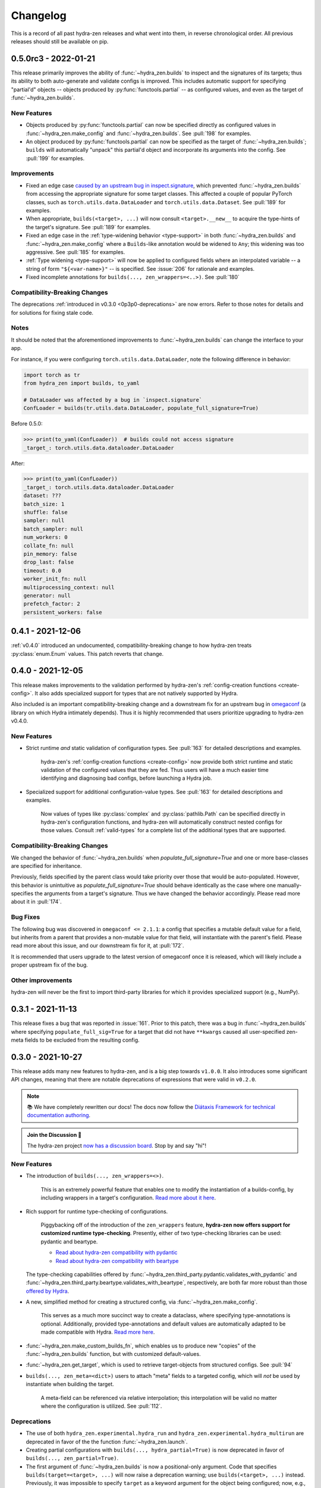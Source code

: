 .. meta::
   :description: The changelog for hydra-zen, including what's new.

=========
Changelog
=========

This is a record of all past hydra-zen releases and what went into them, in reverse 
chronological order. All previous releases should still be available on pip.

.. _v0.5.0:

---------------------
0.5.0rc3 - 2022-01-21
---------------------

This release primarily improves the ability of :func:`~hydra_zen.builds` to inspect and
the signatures of its targets; thus its ability to both auto-generate and validate 
configs is improved. This includes automatic support for specifying "partial'd" objects 
-- objects produced by :py:func:`functools.partial` -- as configured values, and even as
the target of :func:`~hydra_zen.builds`.

New Features
------------
- Objects produced by :py:func:`functools.partial` can now be specified directly as configured values in :func:`~hydra_zen.make_config` and :func:`~hydra_zen.builds`. See :pull:`198` for examples.
- An object produced by :py:func:`functools.partial` can now be specified as the target of :func:`~hydra_zen.builds`; ``builds`` will automatically "unpack" this partial'd object and incorporate its arguments into the config. See :pull:`199` for examples.

Improvements
------------
- Fixed an edge case `caused by an upstream bug in inspect.signature <https://bugs.python.org/issue40897>`_, which prevented :func:`~hydra_zen.builds` from accessing the appropriate signature for some target classes. This affected a couple of popular PyTorch classes, such as ``torch.utils.data.DataLoader`` and ``torch.utils.data.Dataset``. See :pull:`189` for examples. 
- When appropriate, ``builds(<target>, ...)`` will now consult ``<target>.__new__`` to acquire the type-hints of the target's signature. See :pull:`189` for examples. 
- Fixed an edge case in the :ref:`type-widening behavior <type-support>` in both :func:`~hydra_zen.builds` and :func:`~hydra_zen.make_config` where a ``Builds``-like annotation would be widened to ``Any``; this widening was too aggressive. See :pull:`185` for examples.
- :ref:`Type widening <type-support>` will now be applied to configured fields where an interpolated variable -- a string of form ``"${<var-name>}"`` -- is specified. See :issue:`206` for rationale and examples.
- Fixed incomplete annotations for ``builds(..., zen_wrappers=<..>)``. See :pull:`180`

Compatibility-Breaking Changes
------------------------------

The deprecations :ref:`introduced in v0.3.0 <0p3p0-deprecations>` are now errors. Refer to those notes for details and for solutions for fixing stale code.


Notes
-----
It should be noted that the aforementioned improvements to :func:`~hydra_zen.builds` 
can change the interface to your app.

For instance, if you were configuring ``torch.utils.data.DataLoader``, note the 
following difference in behavior:

.. code-block:: python

   import torch as tr
   from hydra_zen import builds, to_yaml

   # DataLoader was affected by a bug in `inspect.signature`
   ConfLoader = builds(tr.utils.data.DataLoader, populate_full_signature=True)

Before 0.5.0:

.. code-block:: pycon

   >>> print(to_yaml(ConfLoader))  # builds could not access signature
   _target_: torch.utils.data.dataloader.DataLoader

After:

.. code-block:: pycon

   >>> print(to_yaml(ConfLoader))
   _target_: torch.utils.data.dataloader.DataLoader
   dataset: ???
   batch_size: 1
   shuffle: false
   sampler: null
   batch_sampler: null
   num_workers: 0
   collate_fn: null
   pin_memory: false
   drop_last: false
   timeout: 0.0
   worker_init_fn: null
   multiprocessing_context: null
   generator: null
   prefetch_factor: 2
   persistent_workers: false


.. _v0.4.1:

------------------
0.4.1 - 2021-12-06
------------------

:ref:`v0.4.0` introduced an undocumented, compatibility-breaking change to how hydra-zen treats :py:class:`enum.Enum` values. This patch reverts that change.

.. _v0.4.0:

------------------
0.4.0 - 2021-12-05
------------------

This release makes improvements to the validation performed by hydra-zen's 
:ref:`config-creation functions <create-config>`. It also adds specialized support for 
types that are not natively supported by Hydra.

Also included is an important compatibility-breaking change and a downstream 
fix for an upstream bug in 
`omegaconf <https://omegaconf.readthedocs.io/en/2.1_branch/>`_ (a library on which 
Hydra intimately depends). Thus it is highly recommended that users prioritize 
upgrading to hydra-zen v0.4.0.

New Features
------------

- Strict runtime *and* static validation of configuration types. See :pull:`163` for detailed descriptions and examples.
  
    hydra-zen's :ref:`config-creation functions <create-config>` now provide both strict runtime and static validation of the configured values that they are fed. Thus users will have a much easier time identifying and diagnosing bad configs, before launching a Hydra job.
- Specialized support for additional configuration-value types. See :pull:`163` for detailed descriptions and examples.

   Now values of types like :py:class:`complex` and :py:class:`pathlib.Path` can be specified directly in hydra-zen's configuration functions, and hydra-zen will automatically construct nested configs for those values. Consult :ref:`valid-types` for a complete list of the additional types that are supported.

Compatibility-Breaking Changes
------------------------------
We changed the behavior of :func:`~hydra_zen.builds` when 
`populate_full_signature=True` and one or more base-classes are specified for 
inheritance. 

Previously, fields specified by the parent class would take priority over those that 
would be auto-populated. However, this behavior is unintuitive as 
`populate_full_signature=True` should behave identically as the case where one 
manually-specifies the arguments from a target's signature. Thus we have changed the 
behavior accordingly. Please read more about it in :pull:`174`.

Bug Fixes
---------
The following bug was discovered in ``omegaconf <= 2.1.1``: a config that specifies a 
mutable default value for a field, but inherits from a parent that provides a 
non-mutable value for that field, will instantiate with the parent's field. Please read more about this issue, and our downstream fix for it, at :pull:`172`. 

It is recommended that users upgrade to the latest version of omegaconf once it is 
released, which will likely include a proper upstream fix of the bug.

Other improvements
------------------
hydra-zen will never be the first to import third-party libraries for which it provides 
specialized support (e.g., NumPy).

.. _v0.3.1:

------------------
0.3.1 - 2021-11-13
------------------

This release fixes a bug that was reported in :issue:`161`. Prior to this patch,
there was a bug in :func:`~hydra_zen.builds` where specifying ``populate_full_sig=True``
for a target that did not have ``**kwargs`` caused all user-specified zen-meta fields
to be excluded from the resulting config.

.. _v0.3.0:

------------------
0.3.0 - 2021-10-27
------------------

This release adds many new features to hydra-zen, and is a big step towards ``v1.0.0``. It also introduces some significant API changes, meaning that there are notable deprecations of expressions that were valid in ``v0.2.0``.

.. note::

   📚 We have completely rewritten our docs! The docs now follow the `Diátaxis Framework for technical documentation authoring <https://diataxis.fr/>`_.

.. admonition:: Join the Discussion 💬

   The hydra-zen project `now has a discussion board <https://github.com/mit-ll-responsible-ai/hydra-zen/discussions>`_. Stop by and say "hi"! 


New Features
------------
- The introduction of ``builds(..., zen_wrappers=<>)``. 
  
    This is an extremely powerful feature that enables one to modify the instantiation of a builds-config, by including wrappers in a target's configuration. `Read more about it here <https://github.com/mit-ll-responsible-ai/hydra-zen/pull/122>`_.
- Rich support for runtime type-checking of configurations. 

   Piggybacking off of the introduction of the ``zen_wrappers`` feature, **hydra-zen now offers support for customized runtime type-checking**. Presently, either of two type-checking libraries can be used: pydantic and beartype.

   - `Read about hydra-zen compatibility with pydantic <https://github.com/mit-ll-responsible-ai/hydra-zen/pull/126>`_
   - `Read about hydra-zen compatibility with beartype <https://github.com/mit-ll-responsible-ai/hydra-zen/pull/128>`_
   
  The type-checking capabilities offered by :func:`~hydra_zen.third_party.pydantic.validates_with_pydantic` and :func:`~hydra_zen.third_party.beartype.validates_with_beartype`, respectively, are both far more robust than those `offered by Hydra <https://hydra.cc/docs/next/tutorials/structured_config/intro/#structured-configs-supports>`_.
- A new, simplified method for creating a structured config, via :func:`~hydra_zen.make_config`.
  
   This serves as a much more succinct way to create a dataclass, where specifying type-annotations is optional. Additionally, provided type-annotations and default values are automatically adapted to be made compatible with Hydra. `Read more here <https://github.com/mit-ll-responsible-ai/hydra-zen/pull/130>`_.
- :func:`~hydra_zen.make_custom_builds_fn`, which enables us to produce new "copies" of the :func:`~hydra_zen.builds` function, but with customized default-values.
- :func:`~hydra_zen.get_target`, which is used to retrieve target-objects from structured configs. See :pull:`94`
- ``builds(..., zen_meta=<dict>)`` users to attach "meta" fields to a targeted config, which will *not* be used by instantiate when building the target. 

   A meta-field can be referenced via relative interpolation; this
   interpolation will be valid no matter where the configuration is
   utilized. See :pull:`112`.

.. _0p3p0-deprecations:

Deprecations
------------
- The use of both ``hydra_zen.experimental.hydra_run`` and ``hydra_zen.experimental.hydra_multirun`` are deprecated in favor of the the function :func:`~hydra_zen.launch`.
- Creating partial configurations with ``builds(..., hydra_partial=True)`` is now deprecated in favor of ``builds(..., zen_partial=True)``.
- The first argument of :func:`~hydra_zen.builds` is now a positional-only argument. Code that specifies ``builds(target=<target>, ...)`` will now raise a deprecation warning; use ``builds(<target>, ...)`` instead. Previously, it was impossible to specify ``target`` as a keyword argument for the object being configured; now, e.g., ``builds(dict, target=1)`` will work. (See: `#104 <https://github.com/mit-ll-responsible-ai/hydra-zen/pull/104>`_).
- All keyword arguments of the form ``zen_xx``, ``hydra_xx``, and ``_zen_xx`` are reserved by both :func:`~hydra_zen.builds` and :func:`~hydra_zen.make_config`, to ensure that future features introduced by Hydra and hydra-zen will not cause compatibility conflicts for users.


Additional Items
----------------

- Improves type-annotations on :func:`~hydra_zen.builds`. Now, e.g., ``builds("hi")`` will be marked as invalid by static checkers (the target of :func:`~hydra_zen.builds` must be callable). See :pull:`104`.
- Migrates zen-specific fields to a new naming-scheme, and zen-specific processing to a universal mechanism. See :pull:`110` for more details.
- Ensures that hydra-zen's source code is "pyright-clean", under `pyright's basic type-checking mode <https://github.com/microsoft/pyright/blob/main/docs/configuration.md#diagnostic-rule-defaults>`_. `#101 <https://github.com/mit-ll-responsible-ai/hydra-zen/pull/101>`_
- Adds to all public modules/packages an ``__all__`` field. See :pull:`99`.
- Adds PEP 561 compliance (e.g. hydra-zen is now compatible with mypy). See :pull:`97`.
- Refactors hydra-zen's internals using `shed <https://pypi.org/project/shed/>`_. See :pull:`95`.
- Makes improvements to hydra-zen's test suite. See :pull:`90` and :pull:`91`.

.. _v0.2.0:

------------------
0.2.0 - 2021-08-12
------------------

This release:

- Improves hydra-zen's `automatic type refinement <https://mit-ll-responsible-ai.github.io/hydra-zen/structured_configs.html#automatic-type-refinement>`_. See :pull:`84` for details
- Cleans up the namespace of ```hydra_zen.typing``. See :pull:`85` for details.

**Compatibility-Breaking Changes**

- The protocol ``hydra_zen.typing.DataClass`` is no longer available in the public namespace, as it is not intended for public use. To continue using this protocol, you can import it from ``hydra_zen.typing._implementations``, but note that it is potentially subject to future changes or removal.


.. _v0.1.0:

------------------
0.1.0 - 2021-08-04
------------------

This is hydra-zen's first stable release on PyPI!
Although we have not yet released version `v1.0.0`, it should be noted that hydra-zen's codebase is thoroughly tested.
Its test suite makes keen use of the property-based testing library `Hypothesis <https://hypothesis.readthedocs.io/en/latest/>`_.
Furthermore, 100% code coverage is enforced on all commits into `main`.

We plan to have an aggressive release schedule for compatibility-preserving patches of bug-fixes and quality-of-life improvements (e.g. improved type annotations).
hydra-zen will maintain a wide window of compatibility with Hydra versions; we test against pre-releases of Hydra and will maintain compatibility with its future releases.
